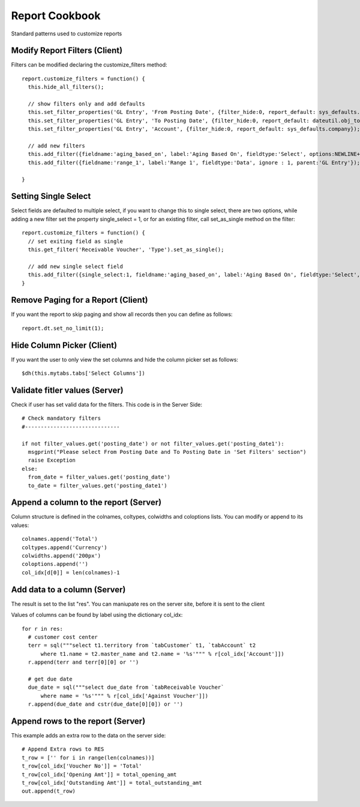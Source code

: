 Report Cookbook
===============

Standard patterns used to customize reports

Modify Report Filters (Client)
------------------------------

Filters can be modified declaring the customize_filters method::

  report.customize_filters = function() {
    this.hide_all_filters();

    // show filters only and add defaults
    this.set_filter_properties('GL Entry', 'From Posting Date', {filter_hide:0, report_default: sys_defaults.year_start_date});
    this.set_filter_properties('GL Entry', 'To Posting Date', {filter_hide:0, report_default: dateutil.obj_to_str(new Date()) });
    this.set_filter_properties('GL Entry', 'Account', {filter_hide:0, report_default: sys_defaults.company});
  
    // add new filters
    this.add_filter({fieldname:'aging_based_on', label:'Aging Based On', fieldtype:'Select', options:NEWLINE+'Transaction Date'+NEWLINE+'Aging Date'+NEWLINE+'Due Date',ignore : 1, parent:'Receivable Voucher', report_default:'Aging Date'});  
    this.add_filter({fieldname:'range_1', label:'Range 1', fieldtype:'Data', ignore : 1, parent:'GL Entry'});

  }

Setting Single Select
---------------------

Select fields are defaulted to multiple select, if you want to change this to single select, there are
two options, while adding a new filter set the property single_select = 1, or for an existing filter, call
set_as_single method on the filter::

  report.customize_filters = function() {
    // set exiting field as single
    this.get_filter('Receivable Voucher', 'Type').set_as_single();

    // add new single select field
    this.add_filter({single_select:1, fieldname:'aging_based_on', label:'Aging Based On', fieldtype:'Select', options:NEWLINE+'Transaction Date'+NEWLINE+'Aging Date'+NEWLINE+'Due Date',ignore : 1, parent:'Receivable Voucher', report_default:'Aging Date'});  
  }

Remove Paging for a Report (Client)
-----------------------------------

If you want the report to skip paging and show all records then you can define as follows::

  report.dt.set_no_limit(1);

Hide Column Picker (Client)
---------------------------

If you want the user to only view the set columns and hide the column picker set as follows::

  $dh(this.mytabs.tabs['Select Columns'])

Validate fitler values (Server)
-------------------------------

Check if user has set valid data for the filters. This code is in the Server Side::

  # Check mandatory filters
  #------------------------------

  if not filter_values.get('posting_date') or not filter_values.get('posting_date1'):
    msgprint("Please select From Posting Date and To Posting Date in 'Set Filters' section")
    raise Exception
  else:
    from_date = filter_values.get('posting_date')
    to_date = filter_values.get('posting_date1')


Append a column to the report (Server)
--------------------------------------

Column structure is defined in the colnames, coltypes, colwidths and coloptions lists. 
You can modify or append to its values::

  colnames.append('Total')
  coltypes.append('Currency')
  colwidths.append('200px')
  coloptions.append('')
  col_idx[d[0]] = len(colnames)-1

Add data to a column (Server)
-----------------------------

The result is set to the list "res". You can maniupate res on the server site, before it is sent
to the client

Values of columns can be found by label using the dictionary col_idx::

  for r in res:
    # customer cost center
    terr = sql("""select t1.territory from `tabCustomer` t1, `tabAccount` t2 
    	where t1.name = t2.master_name and t2.name = '%s'""" % r[col_idx['Account']])
    r.append(terr and terr[0][0] or '')

    # get due date
    due_date = sql("""select due_date from `tabReceivable Voucher` 
    	where name = '%s'""" % r[col_idx['Against Voucher']])
    r.append(due_date and cstr(due_date[0][0]) or '')
  
Append rows to the report (Server)
----------------------------------

This example adds an extra row to the data on the server side::

  # Append Extra rows to RES
  t_row = ['' for i in range(len(colnames))]
  t_row[col_idx['Voucher No']] = 'Total'
  t_row[col_idx['Opening Amt']] = total_opening_amt
  t_row[col_idx['Outstanding Amt']] = total_outstanding_amt
  out.append(t_row)